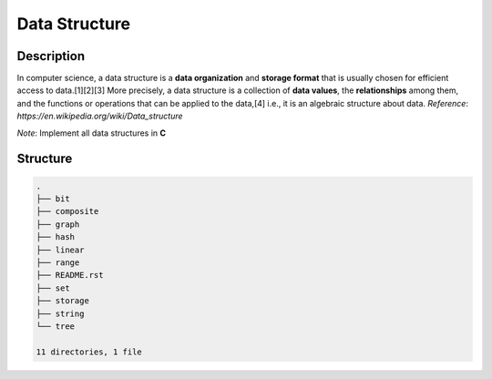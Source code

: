 ==============
Data Structure
==============

Description
===========
In computer science, a data structure is a **data organization** and **storage format** that 
is usually chosen for efficient access to data.[1][2][3] More precisely, a data structure 
is a collection of **data values**, the **relationships** among them, and the functions or 
operations that can be applied to the data,[4] i.e., it is an algebraic structure about data. 
*Reference*: `https://en.wikipedia.org/wiki/Data_structure`

*Note*: Implement all data structures in **C**

Structure
=========
.. code:: none

        .
        ├── bit
        ├── composite
        ├── graph
        ├── hash
        ├── linear
        ├── range
        ├── README.rst
        ├── set
        ├── storage
        ├── string
        └── tree

        11 directories, 1 file

